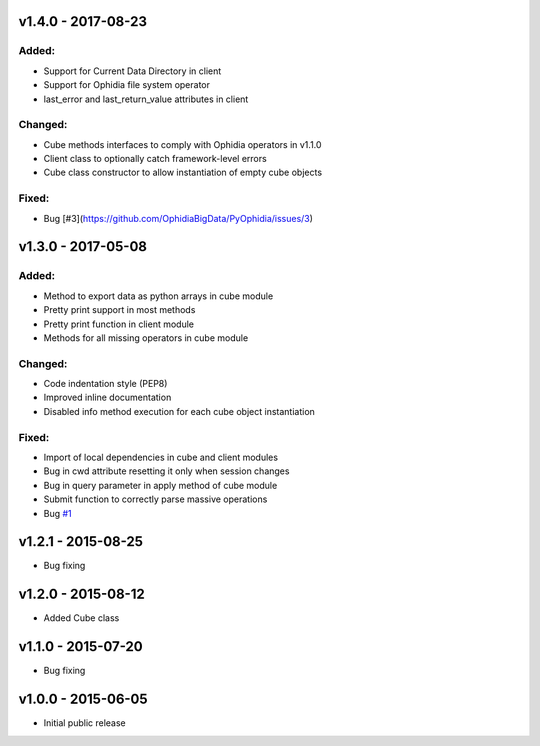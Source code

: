 v1.4.0 - 2017-08-23
-------------------

Added:
~~~~~~

- Support for Current Data Directory in client
- Support for Ophidia file system operator
- last_error and last_return_value attributes in client

Changed:
~~~~~~~~

- Cube methods interfaces to comply with Ophidia operators in v1.1.0
- Client class to optionally catch framework-level errors
- Cube class constructor to allow instantiation of empty cube objects

Fixed:
~~~~~~

- Bug [#3](https://github.com/OphidiaBigData/PyOphidia/issues/3)


v1.3.0 - 2017-05-08
-------------------

Added:
~~~~~~

- Method to export data as python arrays in cube module
- Pretty print support in most methods
- Pretty print function in client module
- Methods for all missing operators in cube module

Changed:
~~~~~~~~

- Code indentation style (PEP8)
- Improved inline documentation
- Disabled info method execution for each cube object instantiation

Fixed:
~~~~~~

- Import of local dependencies in cube and client modules
- Bug in cwd attribute resetting it only when session changes
- Bug in query parameter in apply method of cube module
- Submit function to correctly parse massive operations
- Bug `#1 <https://github.com/OphidiaBigData/PyOphidia/issues/1>`_

v1.2.1 - 2015-08-25
-------------------

- Bug fixing

v1.2.0 - 2015-08-12
-------------------

- Added Cube class

v1.1.0 - 2015-07-20
-------------------

- Bug fixing

v1.0.0 - 2015-06-05
-------------------

- Initial public release


